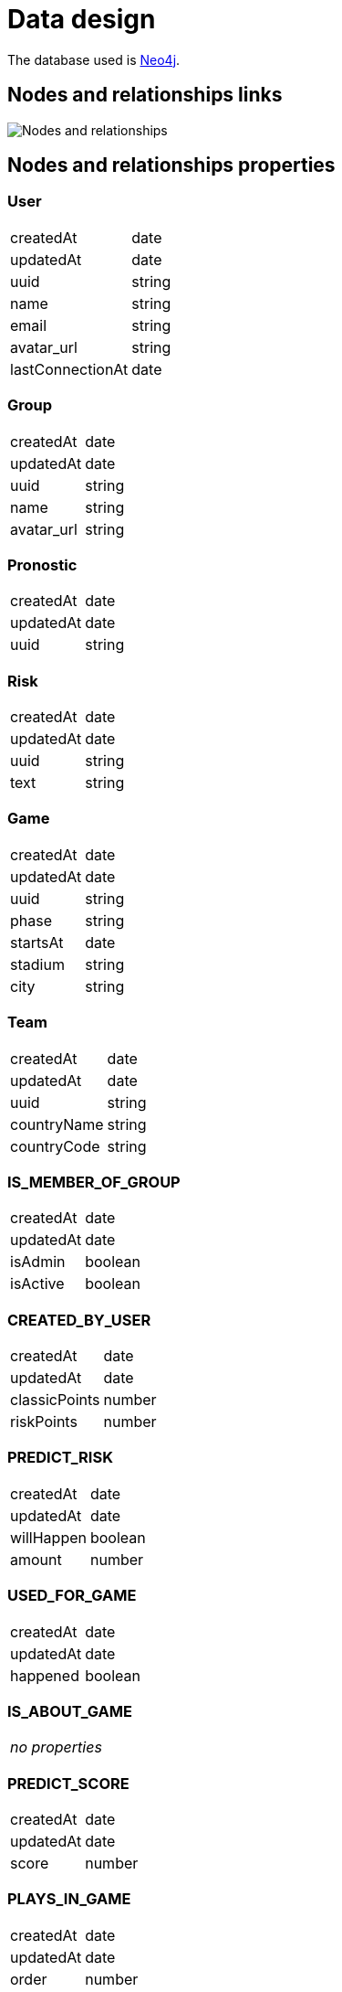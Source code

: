 = Data design

The database used is http://neo4j.com/[Neo4j].

== Nodes and relationships links

image::nodes-and-relationships.png[Nodes and relationships]

== Nodes and relationships properties

=== User

|===
| createdAt        | date
| updatedAt        | date
| uuid             | string
| name             | string
| email            | string
| avatar_url       | string
| lastConnectionAt | date
|===

=== Group

|===
| createdAt        | date
| updatedAt        | date
| uuid             | string
| name             | string
| avatar_url       | string
|===

=== Pronostic

|===
| createdAt        | date
| updatedAt        | date
| uuid             | string
|===

=== Risk

|===
| createdAt        | date
| updatedAt        | date
| uuid             | string
| text             | string
|===

=== Game

|===
| createdAt        | date
| updatedAt        | date
| uuid             | string
| phase            | string
| startsAt         | date
| stadium          | string
| city             | string
|===

=== Team

|===
| createdAt        | date
| updatedAt        | date
| uuid             | string
| countryName      | string
| countryCode      | string
|===

=== IS_MEMBER_OF_GROUP

|===
| createdAt        | date
| updatedAt        | date
| isAdmin          | boolean
| isActive         | boolean
|===

=== CREATED_BY_USER

|===
| createdAt        | date
| updatedAt        | date
| classicPoints    | number
| riskPoints       | number
|===

=== PREDICT_RISK

|===
| createdAt        | date
| updatedAt        | date
| willHappen       | boolean
| amount           | number
|===

=== USED_FOR_GAME

|===
| createdAt        | date
| updatedAt        | date
| happened         | boolean
|===

=== IS_ABOUT_GAME

|===
| _no properties_
|===

=== PREDICT_SCORE

|===
| createdAt        | date
| updatedAt        | date
| score            | number
|===

=== PLAYS_IN_GAME

|===
| createdAt        | date
| updatedAt        | date
| order            | number
| score            | number
| penalties        | number
|===